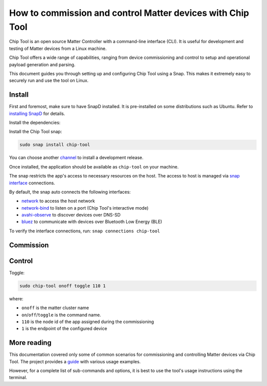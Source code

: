 How to commission and control Matter devices with Chip Tool
===========================================================

Chip Tool is an open source Matter Controller with a command-line
interface (CLI). It is useful for development and testing of Matter
devices from a Linux machine.

Chip Tool offers a wide range of capabilities, ranging from device
commissioning and control to setup and operational payload generation
and parsing.

This document guides you through setting up and configuring Chip Tool
using a Snap. This makes it extremely easy to securely run and use the
tool on Linux.

Install
-------

First and foremost, make sure to have SnapD installed. It is
pre-installed on some distributions such as Ubuntu. Refer to
`installing SnapD <https://snapcraft.io/docs/installing-snapd>`_ for details.

Install the dependencies:

.. tabs::

    .. group-tab:: Ubuntu Server / Desktop

        .. code:: bash
         
            sudo apt update
            sudo apt install bluez avahi-daemon
        
    .. group-tab:: Ubuntu Core
        
        .. code:: bash
            
            sudo snap install bluez avahi
        
        
Install the Chip Tool snap:

.. code:: shell

   sudo snap install chip-tool

You can choose another `channel <https://snapcraft.io/docs/channels>`_
to install a development release.

Once installed, the application should be available as ``chip-tool`` on your machine.

The snap restricts the app's access to necessary resources on the host.
The access to host is managed via `snap interface <https://snapcraft.io/docs/interface-management>`_ connections.

By default, the snap auto connects the following interfaces:

- `network <https://snapcraft.io/docs/network-interface>`_ to access the host network
- `network-bind <https://snapcraft.io/docs/network-bind-interface>`_ to listen on a port (Chip Tool's interactive mode)
- `avahi-observe <https://snapcraft.io/docs/avahi-observe-interface>`_ to discover devices over DNS-SD
- `bluez <https://snapcraft.io/docs/bluez-interface>`_ to communicate with devices over Bluetooth Low Energy (BLE)

To verify the interface connections, run: ``snap connections chip-tool``


Commission
----------

.. tabs::

   .. tab:: WiFi/Ethernet
      Discover using DNS-SD and pair:

      .. code:: shell

         sudo chip-tool pairing onnetwork 110 20202021

      where:

      -  ``110`` is the node id being assigned to the device
      -  ``20202021`` is the pin code set on the device
   
   .. tab:: Thread
      To commission a Thread device advertising itself over BLE,
      you need an active Thread network (formed by a Thread Border Router) and a Bluetooth interface.
      Chip Tool discovers the Thread Border Router via DNS-SD and communicates
      with it over WiFi/Ethernet network.


      Here, we assume the use of OpenThread implementation of the Thread Border Router.

      1. Obtain the Active Operational Dataset for the existing Thread network:

      .. tabs::

         .. tab:: Snap
            .. code:: shell
               
               sudo openthread-border-router.ot-ctl dataset active -x

         .. tab:: Docker
            .. code:: shell

               sudo docker exec -it otbr sh -c "sudo ot-ctl dataset active -x"

         .. tab:: Native
            .. code:: shell

               sudo ot-ctl dataset active -x

      The `dataset <https://openthread.io/reference/cli/concepts/dataset>`__ is encoded in hex and contains several values including the network's security key. 

      .. TODO: Link to Explanation

      2. Discover over Bluetooth Low Energy (BLE) and pair:

      .. code:: shell

         sudo chip-tool pairing ble-thread 110 hex:0e08...f7f8 20202021 3840

      where:

      -  ``110`` is the node id being assigned to the device
      -  ``0e08...f7f8`` is the Thread network credential operational dataset,
         truncated for readability.
      -  ``20202021`` is the pin code set on the device
      -  ``3840`` is the discriminator id


Control
-------

Toggle:

.. code:: shell

   sudo chip-tool onoff toggle 110 1

where:

-  ``onoff`` is the matter cluster name
-  ``on``/``off``/``toggle`` is the command name.
-  ``110`` is the node id of the app assigned during the commissioning
-  ``1`` is the endpoint of the configured device

More reading
------------

This documentation covered only some of common scenarios for commissioning and
controlling Matter devices via Chip Tool. 
The project provides a
`guide <https://github.com/project-chip/connectedhomeip/blob/master/docs/guides/chip_tool_guide.md#using-chip-tool-for-matter-device-testing>`__
with various usage examples. 

However, for a complete list of sub-commands and options, it is best to use the tool's usage instructions using the terminal.
